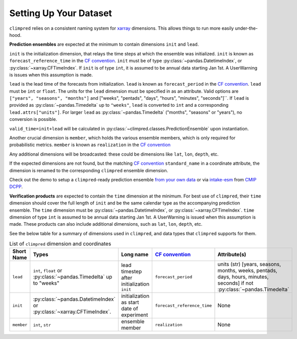 ***********************
Setting Up Your Dataset
***********************

``climpred`` relies on a consistent naming system for
`xarray <https://xarray.pydata.org/en/stable/>`_ dimensions.
This allows things to run more easily under-the-hood.

**Prediction ensembles** are expected at the minimum to contain dimensions
``init`` and ``lead``.

``init`` is the initialization dimension, that relays the time
steps at which the ensemble was initialized.
``init`` is known as ``forecast_reference_time`` in the `CF convention <http://cfconventions.org/Data/cf-standard-names/77/build/cf-standard-name-table.html>`_.
``init`` must be of type :py:class:`~pandas.DatetimeIndex`, or
:py:class:`~xarray.CFTimeIndex`.
If ``init`` is of type ``int``, it is assumed to be annual data starting Jan 1st.
A UserWarning is issues when this assumption is made.

``lead`` is the lead time of the forecasts from initialization.
``lead`` is known as ``forecast_period`` in the `CF convention <http://cfconventions.org/Data/cf-standard-names/77/build/cf-standard-name-table.html>`_.
``lead`` must be ``int`` or ``float``.
The units for the ``lead`` dimension must be specified in as an attribute.
Valid options are ``["years", "seasons", "months"]`` and
["weeks", "pentads", "days", "hours", "minutes", "seconds"]``.
If ``lead`` is provided as :py:class:`~pandas.Timedelta` up to ``"weeks"``, ``lead``
is converted to ``int`` and a corresponding ``lead.attrs["units"]``.
For larger ``lead`` as :py:class:`~pandas.Timedelta` ("months", "seasons" or "years"),
no conversion is possible.

``valid_time=init+lead`` will be calculated in
:py:class:`~climpred.classes.PredictionEnsemble` upon instantiation.

Another crucial dimension is ``member``, which holds the various ensemble members,
which is only required for probabilistic metrics. ``member`` is known as
``realization`` in the `CF convention <http://cfconventions.org/Data/cf-standard-names/77/build/cf-standard-name-table.html>`_

Any additional dimensions will
be broadcasted: these could be dimensions like ``lat``, ``lon``, ``depth``, etc.

If the expected dimensions are not found, but the matching `CF convention <http://cfconventions.org/Data/cf-standard-names/77/build/cf-standard-name-table.html>`_
``standard_name`` in a coordinate attribute, the dimension is renamed to the
corresponding ``climpred`` ensemble dimension.

Check out the demo to setup a ``climpred``-ready prediction ensemble
`from your own data <examples/misc/setup_your_own_data.html>`_ or via
`intake-esm <https://intake-esm.readthedocs.io/>`_ from `CMIP DCPP <examples/misc/setup_your_own_data.html#intake-esm-for-cmorized-output>`_.

**Verification products** are expected to contain the ``time`` dimension at the minimum.
For best use of ``climpred``, their ``time`` dimension should cover the full length of
``init`` and be the same calendar type as the accompanying prediction ensemble.
The ``time`` dimension must be :py:class:`~pandas.DatetimeIndex`, or
:py:class:`~xarray.CFTimeIndex`.
``time`` dimension of type ``int`` is assumed to be annual data starting Jan 1st.
A UserWarning is issued when this assumption is made.
These products can also include additional dimensions, such as ``lat``, ``lon``,
``depth``, etc.

See the below table for a summary of dimensions used in ``climpred``, and data types
that ``climpred`` supports for them.

.. list-table:: List of ``climpred`` dimension and coordinates
   :widths: 25 25 25 25 25
   :header-rows: 1

   * - Short Name
     - Types
     - Long name
     - `CF convention <http://cfconventions.org/Data/cf-standard-names/77/build/cf-standard-name-table.html>`_
     - Attribute(s)
   * - ``lead``
     - ``int``, ``float`` or :py:class:`~pandas.Timedelta` up to "weeks"
     - lead timestep after initialization ``init``
     - ``forecast_period``
     - units (str) [years, seasons, months, weeks, pentads, days, hours, minutes, seconds] if not :py:class:`~pandas.Timedelta`
   * - ``init``
     -  :py:class:`~pandas.DatetimeIndex` or :py:class:`~xarray.CFTimeIndex`.
     - initialization as start date of experiment
     - ``forecast_reference_time``
     - None
   * - ``member``
     - ``int``, ``str``
     - ensemble member
     - ``realization``
     - None

